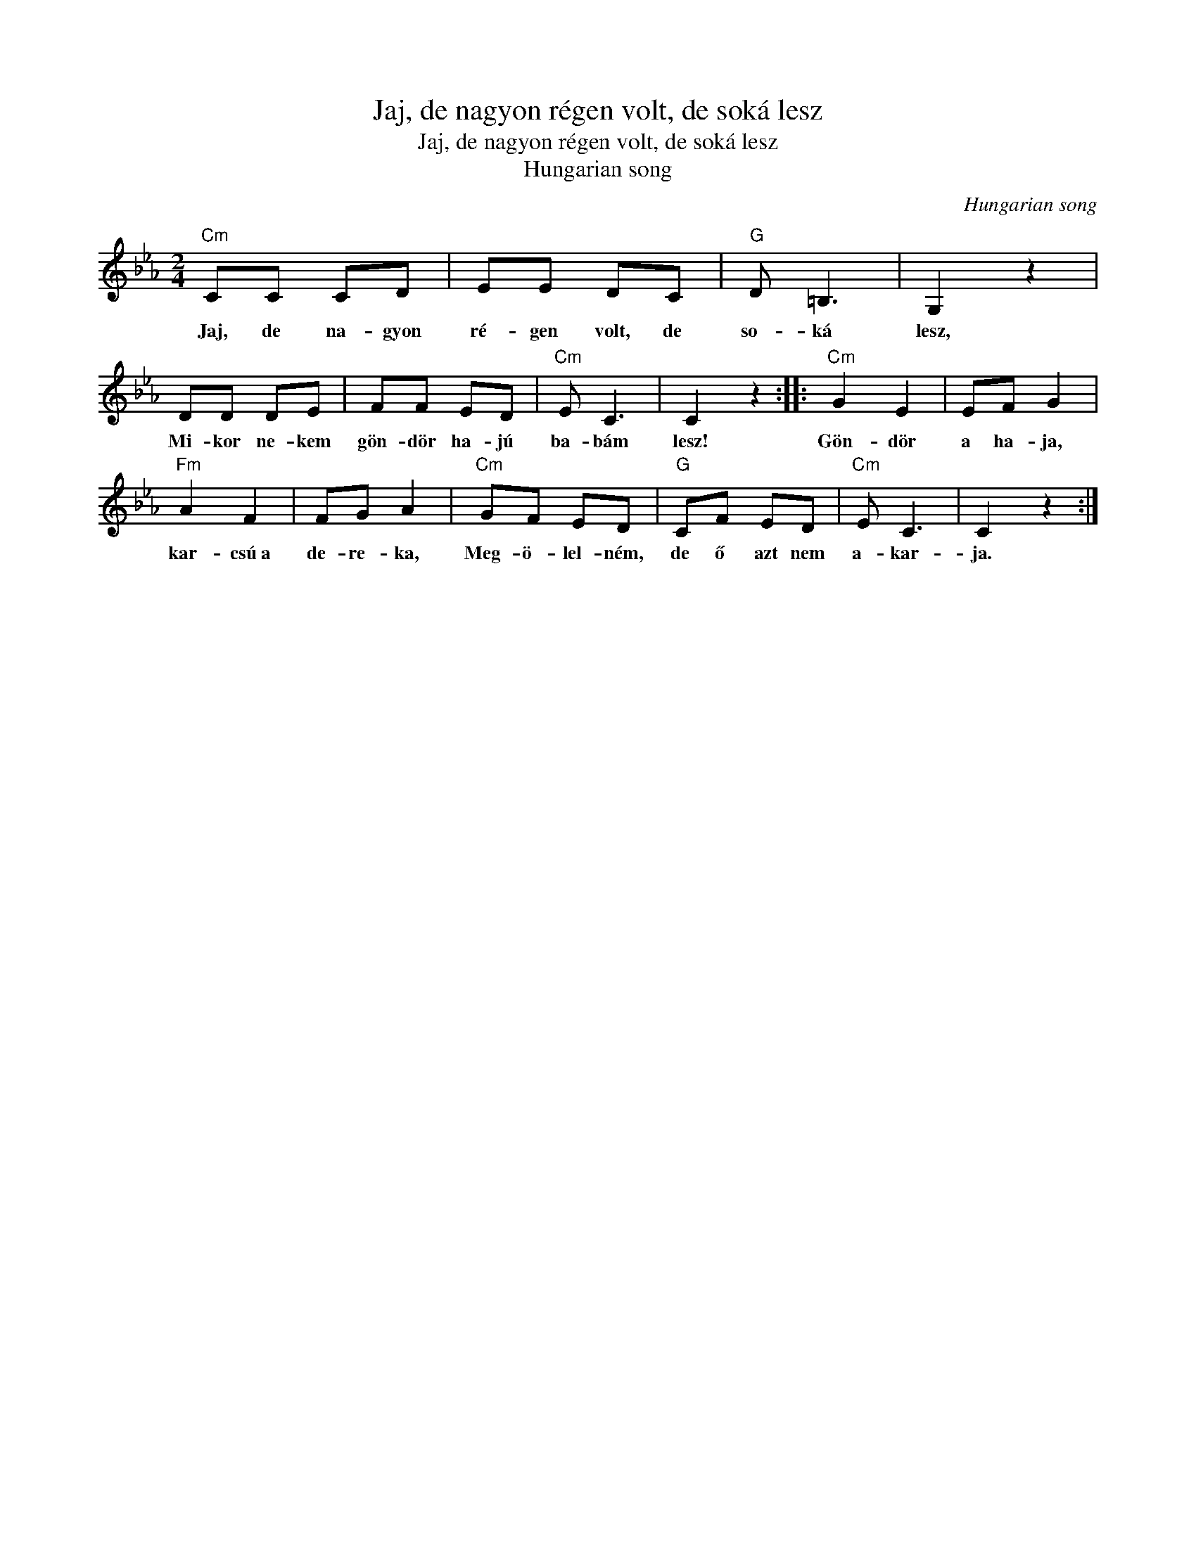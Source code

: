 X:1
T:Jaj, de nagyon régen volt, de soká lesz
T:Jaj, de nagyon régen volt, de soká lesz
T:Hungarian song
C:Hungarian song
Z:Public Domain
L:1/8
M:2/4
K:Eb
V:1 treble 
%%MIDI program 52
V:1
"Cm" CC CD | EE DC |"G" D =B,3 | G,2 z2 | DD DE | FF ED |"Cm" E C3 | C2 z2 ::"Cm" G2 E2 | EF G2 | %10
w: Jaj, de na- gyon|ré- gen volt, de|so- ká|lesz,|Mi- kor ne- kem|gön- dör ha- jú|ba- bám|lesz!|Gön- dör|a ha- ja,|
"Fm" A2 F2 | FG A2 |"Cm" GF ED |"G" CF ED |"Cm" E C3 | C2 z2 :| %16
w: kar- csú~a|de- re- ka,|Meg- ö- lel- ném,|de ő azt nem|a- kar-|ja.|

